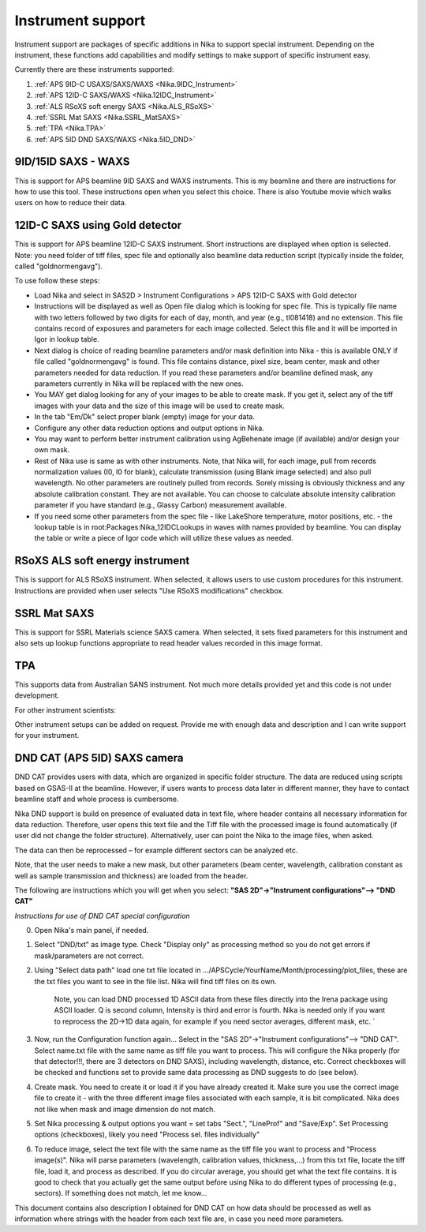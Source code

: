 .. _Nika.InstrumentSupport:

.. index:: Instrument support (Nika)

Instrument support
==================

Instrument support are packages of specific additions in Nika to support special instrument. Depending on the instrument, these functions add capabilities and modify settings to make support of specific instrument easy.

Currently there are these instruments supported:

1.  :ref:`APS 9ID-C USAXS/SAXS/WAXS <Nika.9IDC_Instrument>`
2.  :ref:`APS 12ID-C SAXS/WAXS <Nika.12IDC_Instrument>`
3.  :ref:`ALS RSoXS soft energy SAXS <Nika.ALS_RSoXS>`
4.  :ref:`SSRL Mat SAXS <Nika.SSRL_MatSAXS>`
5.  :ref:`TPA <Nika.TPA>`
6.  :ref:`APS 5ID DND SAXS/WAXS <Nika.5ID_DND>`

.. _Nika.9IDC_Instrument:

.. index::
    Nika; 9ID-C instrument support

9ID/15ID SAXS - WAXS
--------------------

This is support for APS beamline 9ID SAXS and WAXS instruments. This is my beamline and there are instructions for how to use this tool. These instructions open when you select this choice. There is also Youtube movie which walks users on how to reduce their data.

.. _Nika.12IDC_Instrument:

.. index::
    Nika; 12ID-C instrument support


12ID-C SAXS using Gold detector
-------------------------------

This is support for APS beamline 12ID-C SAXS instrument. Short instructions are displayed when option is selected. Note: you need folder of tiff files, spec file and optionally also beamline data reduction script (typically inside the folder, called "goldnormengavg").

To use follow these steps:

* Load Nika and select in SAS2D > Instrument Configurations > APS 12ID-C SAXS with Gold detector
* Instructions will be displayed as well as Open file dialog which is looking for spec file. This is typically file name with two letters followed by two digits for each of day, month, and year (e.g., tl081418) and no extension. This file contains record of exposures and parameters for each image collected. Select this file and it will be imported in Igor in lookup table.
* Next dialog is choice of reading beamline parameters and/or mask definition into Nika - this is available ONLY if file called "goldnormengavg" is found. This file contains distance, pixel size, beam center, mask and other parameters needed for data reduction. If you read these parameters and/or beamline defined mask, any parameters currently in Nika will be replaced with the new ones.
* You MAY get dialog looking for any of your images to be able to create mask. If you get it, select any of the tiff images with your data and the size of this image will be used to create mask.
* In the tab "Em/Dk" select proper blank (empty) image for your data.
* Configure any other data reduction options and output options in Nika.
* You may want to perform better instrument calibration using AgBehenate image (if available) and/or design your own mask.
* Rest of Nika use is same as with other instruments. Note, that Nika will, for each image, pull from records normalization values (I0, I0 for blank), calculate transmission (using Blank image selected) and also pull wavelength. No other parameters are routinely pulled from records. Sorely missing is obviously thickness and any absolute calibration constant. They are not available. You can choose to calculate absolute intensity calibration parameter if you have standard (e.g., Glassy Carbon) measurement available.
* If you need some other parameters from the spec file - like LakeShore temperature, motor positions, etc. - the lookup table is in root\:Packages\:Nika_12IDCLookups in waves with names provided by beamline. You can display the table or write a piece of Igor code which will utilize these values as needed.


.. _Nika.ALS_RSoXS:

.. index::
    Nika; ALS RSoXS instrument support


RSoXS ALS soft energy instrument
--------------------------------

This is support for ALS RSoXS instrument. When selected, it allows users to use custom procedures for this instrument. Instructions are provided when user selects "Use RSoXS modifications" checkbox.

.. _Nika.SSRL_MatSAXS:

.. index::
    Nika; SSRL Mat SAXS instrument support


SSRL Mat SAXS
-------------

This is support for SSRL Materials science SAXS camera. When selected, it sets fixed parameters for this instrument and also sets up lookup functions appropriate to read header values recorded in this image format.

.. _Nika.TPA:

.. index::
    Nika; TPA instrument support

TPA
---

This supports data from Australian SANS instrument. Not much more details provided yet and this code is not under development.

For other instrument scientists:

Other instrument setups can be added on request. Provide me with enough data and description and I can write support for your instrument.

.. _Nika.5ID_DND:

.. index::
    Nika; APS 5ID DND SAXS/WAXS instrument support


DND CAT (APS 5ID) SAXS camera
-----------------------------

DND CAT provides users with data, which are organized in specific folder structure. The data are reduced using scripts based on GSAS-II at the beamline. However, if users wants to process data later in different manner, they have to contact beamline staff and whole process is cumbersome.

Nika DND support is build on presence of evaluated data in text file, where header contains all necessary information for data reduction. Therefore, user opens this text file and the Tiff file with the processed image is found automatically (if user did not change the folder structure). Alternatively, user can point the Nika to the image files, when asked.

The data can then be reprocessed – for example different sectors can be analyzed etc.

Note, that the user needs to make a new mask, but other parameters (beam center, wavelength, calibration constant as well as sample transmission and thickness) are loaded from the header.

The following are instructions which you will get when you select: **"SAS 2D"->"Instrument configurations"--> "DND CAT"**

*Instructions for use of DND CAT special configuration*

0. Open Nika's main panel, if needed.

1. Select "DND/txt" as image type. Check "Display only" as processing method so you do not get errors if mask/parameters are not correct.

2. Using "Select data path" load one txt file located in .../APSCycle/YourName/Month/processing/plot_files, these are the txt files you want to see in the file list. Nika will find tiff files on its own.

        Note, you can load DND processed 1D ASCII data from these files directly into the Irena package using ASCII loader. Q is second column, Intensity is third and error is fourth. Nika is needed only if you want to reprocess the 2D->1D data again, for example if you need sector averages, different mask, etc.
        ´
3. Now, run the Configuration function again... Select in the "SAS 2D"->"Instrument configurations"--> "DND CAT". Select name.txt file with the same name as tiff file you want to process. This will configure the Nika properly (for that detector!!!, there are 3 detectors on DND SAXS), including wavelength, distance, etc. Correct checkboxes will be checked and functions set to provide same data processing as DND suggests to do (see below).

4. Create mask. You need to create it or load it if you have already created it. Make sure you use the correct image file to create it - with the three different image files associated with each sample, it is bit complicated. Nika does not like when mask and image dimension do not match.

5. Set Nika processing & output options you want = set tabs "Sect.", "LineProf" and "Save/Exp". Set Processing options (checkboxes), likely you need "Process sel. files individually"

6. To reduce image, select the text file with the same name as the tiff file you want to process and "Process image(s)". Nika will parse parameters (wavelength, calibration values, thickness,...) from this txt file, locate the tiff file, load it, and process as described. If you do circular average, you should get what the text file contains. It is good to check that you actually get the same output before using Nika to do different types of processing (e.g., sectors). If something does not match, let me know...


This document contains also description I obtained for DND CAT on how data should be processed as well as information where strings with the header from each text file are, in case you need more parameters.
